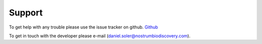 
=======
Support
=======

To  get help with any trouble please use the issue tracker on github. `Github <https://github.com/danielSoler93/PELE_Platform>`_

To get in touch with the developer please e-mail (daniel.soler@nostrumbiodiscovery.com).

